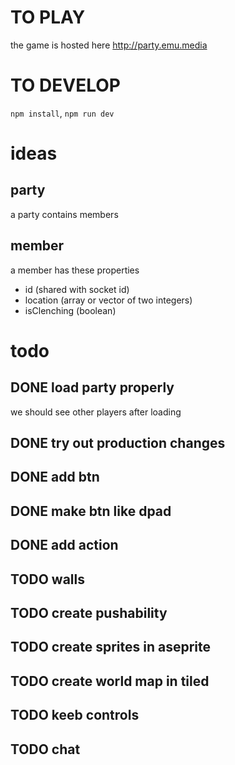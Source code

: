 * TO PLAY
the game is hosted here
http://party.emu.media

* TO DEVELOP
=npm install=, =npm run dev=

* ideas
** party
a party contains members
** member
a member has these properties
- id (shared with socket id)
- location (array or vector of two integers)
- isClenching (boolean)

* todo
** DONE load party properly
CLOSED: [2021-05-02 Sun 11:54]
we should see other players after loading
** DONE try out production changes
CLOSED: [2021-05-02 Sun 12:23]
** DONE add btn
CLOSED: [2021-05-02 Sun 12:34]
** DONE make btn like dpad
CLOSED: [2021-05-02 Sun 12:53]

** DONE add action
CLOSED: [2021-05-02 Sun 20:19]
** TODO walls
** TODO create pushability
** TODO create sprites in aseprite
** TODO create world map in tiled
** TODO keeb controls
** TODO chat
